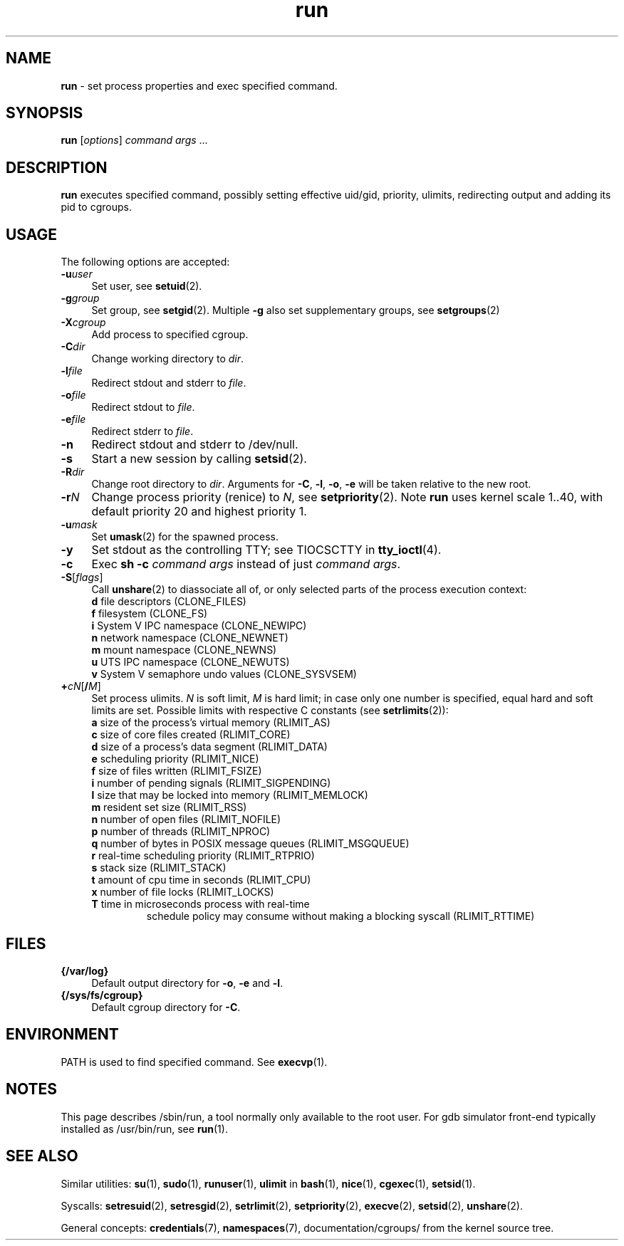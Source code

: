 .TH run 8
'''
.SH NAME
\fBrun\fR \- set process properties and exec specified command.
'''
.SH SYNOPSIS
\fBrun\fR [\fIoptions\fR] \fIcommand\fR \fIargs\fR ...
'''
.SH DESCRIPTION
\fBrun\fR executes specified command, possibly setting effective uid/gid,
priority, ulimits, redirecting output and adding its pid to cgroups.
'''
.SH USAGE
The following options are accepted:
.IP "\fB-u\fR\fIuser\fR" 4
Set user, see \fBsetuid\fR(2).
.IP "\fB-g\fR\fIgroup\fR" 4
Set group, see \fBsetgid\fR(2). Multiple \fB-g\fR also set supplementary groups, see \fBsetgroups\fR(2)
.IP "\fB-X\fR\fIcgroup\fR" 4
Add process to specified cgroup.
.IP "\fB-C\fR\fIdir\fR" 4
Change working directory to \fIdir\fR.
.IP "\fB-l\fR\fIfile\fR" 4
Redirect stdout and stderr to \fIfile\fR.
.IP "\fB-o\fR\fIfile\fR" 4
Redirect stdout to \fIfile\fR.
.IP "\fB-e\fR\fIfile\fR" 4
Redirect stderr to \fIfile\fR.
.IP "\fB-n\fR" 4
Redirect stdout and stderr to /dev/null.
.IP "\fB-s\fR" 4
Start a new session by calling \fBsetsid\fR(2).
.IP "\fB-R\fR\fIdir\fR" 4
Change root directory to \fIdir\fR.
Arguments for \fB-C\fR, \fB-l\fR, \fB-o\fR, \fB-e\fR will be taken relative to the new root.
.IP "\fB-r\fIN\fR" 4
Change process priority (renice) to \fIN\fR, see \fBsetpriority\fR(2).
Note \fBrun\fR uses kernel scale 1..40, with default priority 20 and
highest priority 1.
.IP "\fB-u\fR\fImask\fR" 4
Set \fBumask\fR(2) for the spawned process.
.IP "\fB-y\fR" 4
Set stdout as the controlling TTY; see TIOCSCTTY in \fBtty_ioctl\fR(4).
.IP "\fB-c\fR" 4
Exec \fBsh -c \fIcommand args\fR instead of just \fIcommand args\fR.
.IP "\fB-S\fR[\fIflags\fR]" 4
Call \fBunshare\fR(2) to diassociate all of, or only selected parts
of the process execution context:
.PD 0
.RS
.TP
\fBd\fR file descriptors (CLONE_FILES)
.TP
\fBf\fR filesystem (CLONE_FS)
.TP
\fBi\fR System V IPC namespace (CLONE_NEWIPC)
.TP
\fBn\fR network namespace (CLONE_NEWNET)
.TP
\fBm\fR mount namespace (CLONE_NEWNS)
.TP
\fBu\fR UTS IPC namespace (CLONE_NEWUTS)
.TP
\fBv\fR System V semaphore undo values (CLONE_SYSVSEM)
.RE
.PD 1
.IP "\fB+\fIc\fIN\fR[\fB/\fIM\fR]" 4
Set process ulimits. \fIN\fR is soft limit, \fIM\fR is hard limit;
in case only one number is specified, equal hard and soft limits are set.
Possible limits with respective C constants (see \fBsetrlimits\fR(2)):
.PD 0
.RS
.TP
\fBa\fR size of the process's virtual memory (RLIMIT_AS)
.TP
\fBc\fR size of core files created (RLIMIT_CORE)
.TP
\fBd\fR size of a process's data segment (RLIMIT_DATA)
.TP
\fBe\fR scheduling priority (RLIMIT_NICE)
.TP
\fBf\fR size of files written (RLIMIT_FSIZE)
.TP
\fBi\fR number of pending signals (RLIMIT_SIGPENDING)
.TP
\fBl\fR size that may be locked into memory (RLIMIT_MEMLOCK)
.TP
\fBm\fR resident set size (RLIMIT_RSS)
.TP
\fBn\fR number of open files (RLIMIT_NOFILE)
.TP
\fBp\fR number of threads (RLIMIT_NPROC)
.TP
\fBq\fR number of bytes in POSIX message queues (RLIMIT_MSGQUEUE)
.TP
\fBr\fR real-time scheduling priority (RLIMIT_RTPRIO)
.TP
\fBs\fR stack size (RLIMIT_STACK)
.TP
\fBt\fR amount of cpu time in seconds (RLIMIT_CPU)
.TP
\fBx\fR number of file locks (RLIMIT_LOCKS)
.TP
\fBT\fR time in microseconds process with real-time
schedule policy may consume without making a blocking syscall (RLIMIT_RTTIME)
.RE
.PD 1
.P
'''
.SH FILES
.IP "\fB{/var/log}\fR" 4
Default output directory for \fB-o\fR, \fB-e\fR and \fB-l\fR.
.IP "\fB{/sys/fs/cgroup}\fR" 4
Default cgroup directory for \fB-C\fR.
'''
.SH ENVIRONMENT
PATH is used to find specified command. See \fBexecvp\fR(1).
'''
.SH NOTES
This page describes /sbin/run, a tool normally only available to the root user.
For gdb simulator front-end typically installed as /usr/bin/run,
see \fBrun\fR(1).
'''
.SH SEE ALSO
Similar utilities: \fBsu\fR(1), \fBsudo\fR(1), \fBrunuser\fR(1),
\fBulimit\fR in \fBbash\fR(1),
\fBnice\fR(1), \fBcgexec\fR(1), \fBsetsid\fR(1).
.P
Syscalls: \fBsetresuid\fR(2), \fBsetresgid\fR(2), \fBsetrlimit\fR(2),
\fBsetpriority\fR(2), \fBexecve\fR(2), \fBsetsid\fR(2), \fBunshare\fR(2).
.P
General concepts: \fBcredentials\fR(7), \fBnamespaces\fR(7),
documentation/cgroups/ from the kernel source tree.
